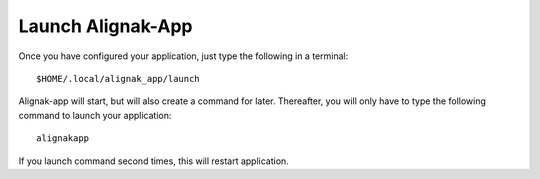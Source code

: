 .. _launch:

Launch Alignak-App
==================

Once you have configured your application, just type the following in a terminal::

    $HOME/.local/alignak_app/launch

Alignak-app will start, but will also create a command for later. Thereafter, you will only have to type the following command to launch your application::

    alignakapp

If you launch command second times, this will restart application.
